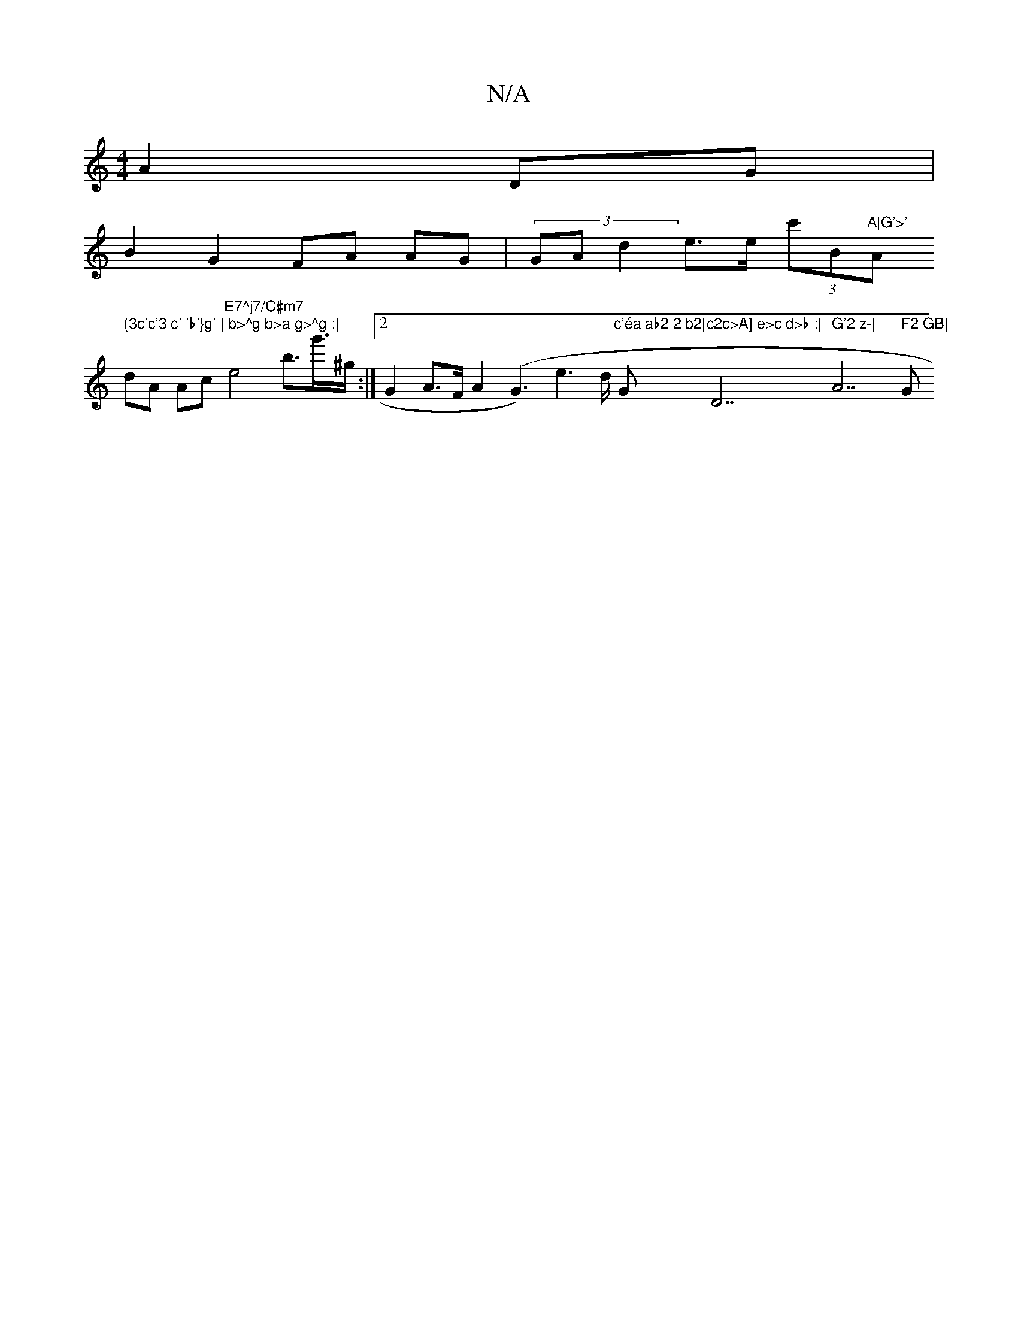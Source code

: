 X:1
T:N/A
M:4/4
R:N/A
K:Cmajor
A2 DG|
B2 G2 FA AG|(3GAd2e>e (3c'B"A|G'>' "Am7" (3c'c'3 c' 'b'}g' | b>^g b>a g>^g :|
dA Ac "E7^j7/C#m7"e4 b>g'>^g:|[2 G2 A>F A2 (G3) e2'>D' "c'éa ab2 2 b2|"G"c2c>A] e>c d>b :|"D7" G'2 z-|"A7" F2 GB|"G